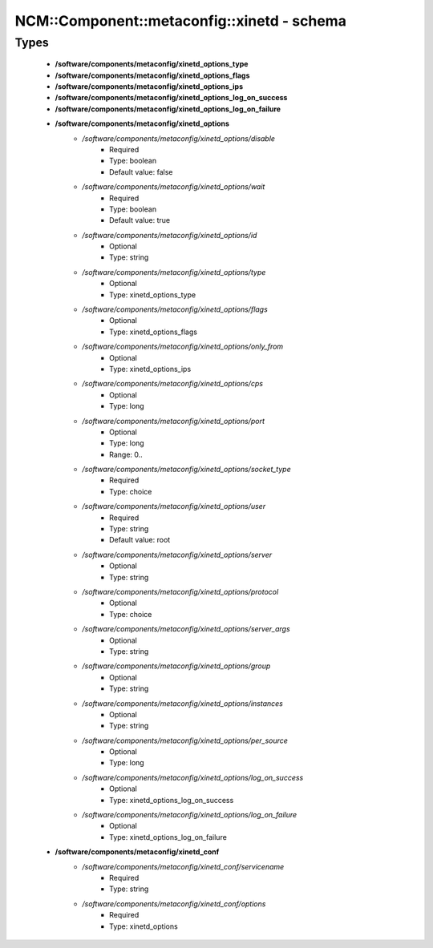 ##############################################
NCM\::Component\::metaconfig\::xinetd - schema
##############################################

Types
-----

 - **/software/components/metaconfig/xinetd_options_type**
 - **/software/components/metaconfig/xinetd_options_flags**
 - **/software/components/metaconfig/xinetd_options_ips**
 - **/software/components/metaconfig/xinetd_options_log_on_success**
 - **/software/components/metaconfig/xinetd_options_log_on_failure**
 - **/software/components/metaconfig/xinetd_options**
    - */software/components/metaconfig/xinetd_options/disable*
        - Required
        - Type: boolean
        - Default value: false
    - */software/components/metaconfig/xinetd_options/wait*
        - Required
        - Type: boolean
        - Default value: true
    - */software/components/metaconfig/xinetd_options/id*
        - Optional
        - Type: string
    - */software/components/metaconfig/xinetd_options/type*
        - Optional
        - Type: xinetd_options_type
    - */software/components/metaconfig/xinetd_options/flags*
        - Optional
        - Type: xinetd_options_flags
    - */software/components/metaconfig/xinetd_options/only_from*
        - Optional
        - Type: xinetd_options_ips
    - */software/components/metaconfig/xinetd_options/cps*
        - Optional
        - Type: long
    - */software/components/metaconfig/xinetd_options/port*
        - Optional
        - Type: long
        - Range: 0..
    - */software/components/metaconfig/xinetd_options/socket_type*
        - Required
        - Type: choice
    - */software/components/metaconfig/xinetd_options/user*
        - Required
        - Type: string
        - Default value: root
    - */software/components/metaconfig/xinetd_options/server*
        - Optional
        - Type: string
    - */software/components/metaconfig/xinetd_options/protocol*
        - Optional
        - Type: choice
    - */software/components/metaconfig/xinetd_options/server_args*
        - Optional
        - Type: string
    - */software/components/metaconfig/xinetd_options/group*
        - Optional
        - Type: string
    - */software/components/metaconfig/xinetd_options/instances*
        - Optional
        - Type: string
    - */software/components/metaconfig/xinetd_options/per_source*
        - Optional
        - Type: long
    - */software/components/metaconfig/xinetd_options/log_on_success*
        - Optional
        - Type: xinetd_options_log_on_success
    - */software/components/metaconfig/xinetd_options/log_on_failure*
        - Optional
        - Type: xinetd_options_log_on_failure
 - **/software/components/metaconfig/xinetd_conf**
    - */software/components/metaconfig/xinetd_conf/servicename*
        - Required
        - Type: string
    - */software/components/metaconfig/xinetd_conf/options*
        - Required
        - Type: xinetd_options
